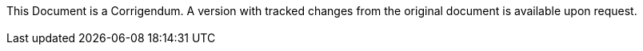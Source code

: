 ++++
<div class="docwarning hide-on-print">
<br>This Document is a Corrigendum. A version with tracked changes from the original document is available upon request.<br><br>
</div>
++++